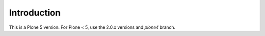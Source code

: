 Introduction
============

This is a Plone 5 version.
For Plone < 5, use the 2.0.x versions and `plone4` branch.
